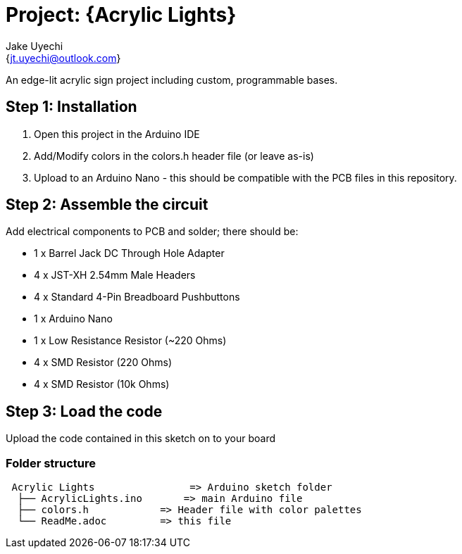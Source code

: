 :Author: Jake Uyechi
:Email: {jt.uyechi@outlook.com}
:Date: 19/04/2023
:Revision: 1.0
:License: Public Domain

= Project: {Acrylic Lights}

An edge-lit acrylic sign project including custom, programmable bases.

== Step 1: Installation

1. Open this project in the Arduino IDE
2. Add/Modify colors in the colors.h header file (or leave as-is)
3. Upload to an Arduino Nano - this should be compatible with the PCB files in this repository.

== Step 2: Assemble the circuit

Add electrical components to PCB and solder; there should be:

- 1 x Barrel Jack DC Through Hole Adapter
- 4 x JST-XH 2.54mm Male Headers
- 4 x Standard 4-Pin Breadboard Pushbuttons
- 1 x Arduino Nano
- 1 x Low Resistance Resistor (~220 Ohms)
- 4 x SMD Resistor (220 Ohms)
- 4 x SMD Resistor (10k Ohms)

== Step 3: Load the code

Upload the code contained in this sketch on to your board

=== Folder structure

....
 Acrylic Lights                => Arduino sketch folder
  ├── AcrylicLights.ino       => main Arduino file
  ├── colors.h            => Header file with color palettes
  └── ReadMe.adoc         => this file
....
